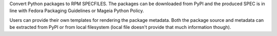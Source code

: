 Convert Python packages to RPM SPECFILES. The packages can be downloaded from
PyPI and the produced SPEC is in line with Fedora Packaging Guidelines or Mageia Python Policy.

Users can provide their own templates for rendering the package metadata. Both the package
source and metadata can be extracted from PyPI or from local filesystem (local file doesn't
provide that much information though).

